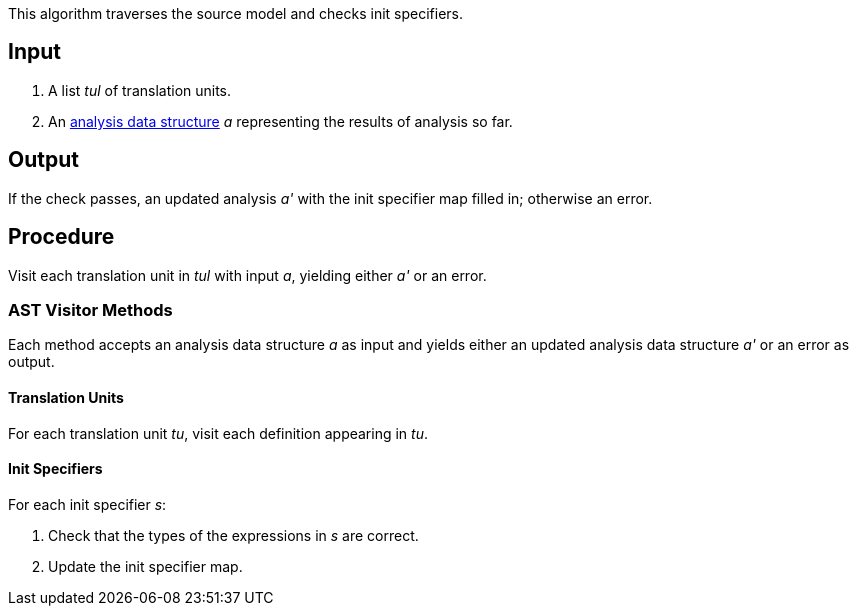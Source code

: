 This algorithm traverses the source model and checks init specifiers.

== Input

. A list _tul_ of translation units.

. An 
https://github.com/fprime-community/fpp/wiki/Analysis-Data-Structure[analysis 
data structure] _a_
representing the results of analysis so far.

== Output

If the check passes, an updated analysis _a'_ with the init specifier map 
filled in; otherwise an error.

== Procedure

Visit each translation unit in _tul_ with input _a_,
yielding either _a'_ or an error.

=== AST Visitor Methods

Each method accepts an analysis data structure _a_ as input
and yields either an updated analysis data structure _a'_ or an error as 
output.

==== Translation Units

For each translation unit _tu_, visit each
definition appearing in _tu_.

==== Init Specifiers

For each init specifier _s_:

. Check that the types of the expressions in _s_ are correct.

. Update the init specifier map.
